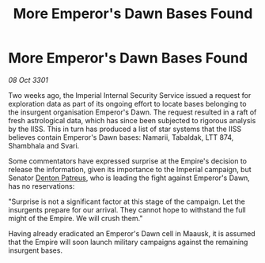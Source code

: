 :PROPERTIES:
:ID:       c4cd95fa-1de1-4d61-a370-f56fc4e92ca5
:END:
#+title: More Emperor's Dawn Bases Found
#+filetags: :3301:Empire:galnet:

* More Emperor's Dawn Bases Found

/08 Oct 3301/

Two weeks ago, the Imperial Internal Security Service issued a request for exploration data as part of its ongoing effort to locate bases belonging to the insurgent organisation Emperor's Dawn. The request resulted in a raft of fresh astrological data, which has since been subjected to rigorous analysis by the IISS. This in turn has produced a list of star systems that the IISS believes contain Emperor's Dawn bases: Namarii, Tabaldak, LTT 874, Shambhala and Svari. 

Some commentators have expressed surprise at the Empire's decision to release the information, given its importance to the Imperial campaign, but Senator [[id:75daea85-5e9f-4f6f-a102-1a5edea0283c][Denton Patreus]], who is leading the fight against Emperor's Dawn, has no reservations: 

"Surprise is not a significant factor at this stage of the campaign. Let the insurgents prepare for our arrival. They cannot hope to withstand the full might of the Empire. We will crush them." 

Having already eradicated an Emperor's Dawn cell in Maausk, it is assumed that the Empire will soon launch military campaigns against the remaining insurgent bases.
